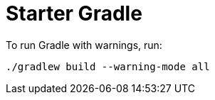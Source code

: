 = Starter Gradle

To run Gradle with warnings, run:

[source, bash]
----
./gradlew build --warning-mode all
----
